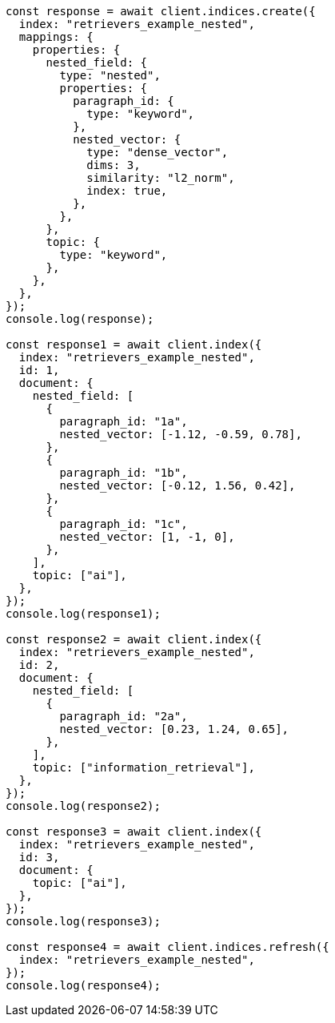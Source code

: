 // This file is autogenerated, DO NOT EDIT
// Use `node scripts/generate-docs-examples.js` to generate the docs examples

[source, js]
----
const response = await client.indices.create({
  index: "retrievers_example_nested",
  mappings: {
    properties: {
      nested_field: {
        type: "nested",
        properties: {
          paragraph_id: {
            type: "keyword",
          },
          nested_vector: {
            type: "dense_vector",
            dims: 3,
            similarity: "l2_norm",
            index: true,
          },
        },
      },
      topic: {
        type: "keyword",
      },
    },
  },
});
console.log(response);

const response1 = await client.index({
  index: "retrievers_example_nested",
  id: 1,
  document: {
    nested_field: [
      {
        paragraph_id: "1a",
        nested_vector: [-1.12, -0.59, 0.78],
      },
      {
        paragraph_id: "1b",
        nested_vector: [-0.12, 1.56, 0.42],
      },
      {
        paragraph_id: "1c",
        nested_vector: [1, -1, 0],
      },
    ],
    topic: ["ai"],
  },
});
console.log(response1);

const response2 = await client.index({
  index: "retrievers_example_nested",
  id: 2,
  document: {
    nested_field: [
      {
        paragraph_id: "2a",
        nested_vector: [0.23, 1.24, 0.65],
      },
    ],
    topic: ["information_retrieval"],
  },
});
console.log(response2);

const response3 = await client.index({
  index: "retrievers_example_nested",
  id: 3,
  document: {
    topic: ["ai"],
  },
});
console.log(response3);

const response4 = await client.indices.refresh({
  index: "retrievers_example_nested",
});
console.log(response4);
----
